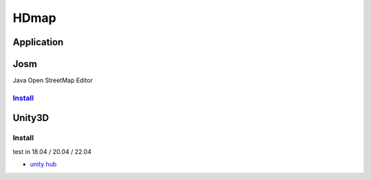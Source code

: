 
HDmap
=====

Application
-----------

Josm
----

Java Open StreetMap Editor

`Install <https://josm.openstreetmap.de/wiki/Download#Ubuntu>`_
^^^^^^^^^^^^^^^^^^^^^^^^^^^^^^^^^^^^^^^^^^^^^^^^^^^^^^^^^^^^^^^^^^^

.. prompt:: bash $,# auto

   # 加源
   $ echo "deb [signed-by=/usr/local/share/keyrings/josm-apt.gpg] https://josm.openstreetmap.de/apt $(lsb_release -sc) universe" | sudo tee /etc/apt/sources.list.d/josm.list > /dev/null

   # Create the directory for manually downloaded keys if it was not already created
   $ sudo mkdir -p /usr/local/share/keyrings
   # 下载秘钥
   $ wget -q https://josm.openstreetmap.de/josm-apt.key -O- | sudo gpg --dearmor -o /usr/local/share/keyrings/josm-apt.gpg

   # You may need to install ssl support for apt in advance:
   $ sudo apt install apt-transport-https
   # 更新源
   $ sudo apt update

   # You can skip this first line if these packages were not installed before.
   $ sudo apt purge josm josm-plugins
   # For the tested version
   $ sudo apt install josm

   # For the development version
   # sudo apt install josm-latest

Unity3D
-------

Install
^^^^^^^

test in 18.04 / 20.04 / 22.04


* `unity hub <https://docs.unity3d.com/hub/manual/InstallHub.html#install-hub-linux>`_

.. prompt:: bash $,# auto

   # 导入源
   $ sudo sh -c 'echo "deb https://hub.unity3d.com/linux/repos/deb stable main" > /etc/apt/sources.list.d/unityhub.list'
   # 导入秘钥
   $ wget -qO - https://hub.unity3d.com/linux/keys/public | sudo apt-key add -

   $ sudo apt update
   $ sudo apt install unityhub

   # 日志位置为：~/.config/UnityHub/logs
